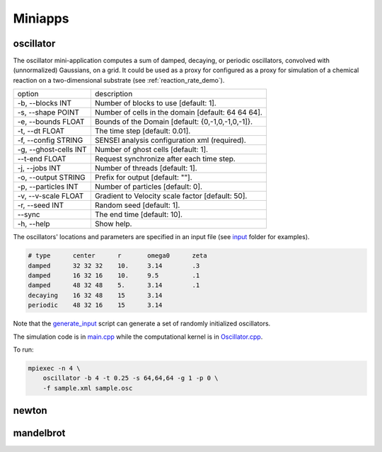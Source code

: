 ********
Miniapps
********

oscillator
----------

The oscillator mini-application computes a sum of damped, decaying, or periodic oscillators, convolved with (unnormalized) Gaussians, on a grid. It could be used as a proxy for configured as a proxy for
simulation of a chemical reaction on a two-dimensional substrate (see :ref:`reaction_rate_demo`).

+-----------------------------+----------------------------------------------------+
| option                      | description                                        |
+-----------------------------+----------------------------------------------------+
|  -b, --blocks INT           | Number of blocks to use [default: 1].              |
+-----------------------------+----------------------------------------------------+
|  -s, --shape POINT          | Number of cells in the domain [default: 64 64 64]. |
+-----------------------------+----------------------------------------------------+
|  -e, --bounds FLOAT         | Bounds of the Domain [default: {0,-1,0,-1,0,-1]}.  |
+-----------------------------+----------------------------------------------------+
|  -t, --dt FLOAT             | The time step [default: 0.01].                     |
+-----------------------------+----------------------------------------------------+
|  -f, --config STRING        | SENSEI analysis configuration xml (required).      |
+-----------------------------+----------------------------------------------------+
|  -g, --ghost-cells INT      | Number of ghost cells [default: 1].                |
+-----------------------------+----------------------------------------------------+
|  --t-end FLOAT              | Request synchronize after each time step.          |
+-----------------------------+----------------------------------------------------+
|  -j, --jobs INT             | Number of threads [default: 1].                    |
+-----------------------------+----------------------------------------------------+
|  -o, --output STRING        | Prefix for output [default: ""].                   |
+-----------------------------+----------------------------------------------------+
|  -p, --particles INT        | Number of particles [default: 0].                  |
+-----------------------------+----------------------------------------------------+
|  -v, --v-scale FLOAT        | Gradient to Velocity scale factor [default: 50].   |
+-----------------------------+----------------------------------------------------+
|  -r, --seed INT             | Random seed [default: 1].                          |
+-----------------------------+----------------------------------------------------+
|  --sync                     | The end time [default: 10].                        |
+-----------------------------+----------------------------------------------------+
|  -h, --help                 | Show help.                                         |
+-----------------------------+----------------------------------------------------+

The oscillators' locations and parameters are specified in an input file (see `input <https://gitlab.kitware.com/sensei/sensei/tree/master/miniapps/oscillators/inputs>`_ folder for examples). 

.. code-block::

   # type      center      r       omega0      zeta
   damped      32 32 32    10.     3.14        .3
   damped      16 32 16    10.     9.5         .1
   damped      48 32 48    5.      3.14        .1
   decaying    16 32 48    15      3.14
   periodic    48 32 16    15      3.14

Note that the `generate_input <https://gitlab.kitware.com/sensei/sensei/tree/master/miniapps/oscillators/inputs/generate_input>`_ script can generate a set of randomly initialized oscillators.

The simulation code is in `main.cpp <https://gitlab.kitware.com/sensei/sensei/tree/master/miniapps/oscillators/main.cpp>`_ while the computational kernel is in `Oscillator.cpp <https://gitlab.kitware.com/sensei/sensei/tree/master/miniapps/oscillators/Oscillator.cpp>`_.

To run:

.. code-block::

   mpiexec -n 4 \
       oscillator -b 4 -t 0.25 -s 64,64,64 -g 1 -p 0 \
       -f sample.xml sample.osc

newton
------

mandelbrot
----------
